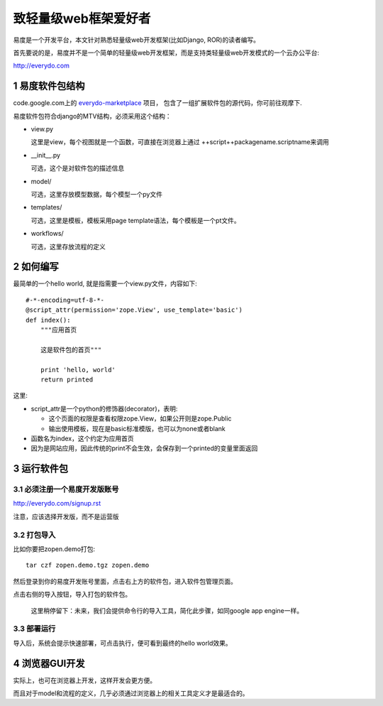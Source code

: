 ==================================
致轻量级web框架爱好者
==================================

.. sectnum::

易度是一个开发平台，本文针对熟悉轻量级web开发框架(比如Django, ROR)的读者编写。

首先要说的是，易度并不是一个简单的轻量级web开发框架，而是支持类轻量级web开发模式的一个云办公平台: 

http://everydo.com

易度软件包结构
===================
code.google.com上的 `everydo-marketplace <http://code.google.com/p/everydo-marketplace/source/browse/trunk/>`__ 项目，
包含了一组扩展软件包的源代码，你可前往观摩下.

易度软件包符合django的MTV结构，必须采用这个结构：

- view.py

  这里是view，每个视图就是一个函数，可直接在浏览器上通过 ++script++packagename.scriptname来调用

- __init__.py

  可选，这个是对软件包的描述信息

- model/

  可选，这里存放模型数据，每个模型一个py文件

- templates/

  可选，这里是模板，模板采用page template语法，每个模板是一个pt文件。

- workflows/

  可选，这里存放流程的定义

如何编写
===============
最简单的一个hello world, 就是指需要一个view.py文件，内容如下::

    #-*-encoding=utf-8-*-
    @script_attr(permission='zope.View', use_template='basic')
    def index():
        """应用首页

        这是软件包的首页"""

        print 'hello, world'
        return printed

这里:

- script_attr是一个python的修饰器(decorator)，表明:

  - 这个页面的权限是查看权限zope.View，如果公开则是zope.Public
  - 输出使用模板，现在是basic标准模版，也可以为none或者blank

- 函数名为index，这个约定为应用首页
- 因为是网站应用，因此传统的print不会生效，会保存到一个printed的变量里面返回


运行软件包
==================
必须注册一个易度开发版账号
-------------------------------------
http://everydo.com/signup.rst

注意，应该选择开发版，而不是运营版

打包导入
----------------------
比如你要把zopen.demo打包::

   tar czf zopen.demo.tgz zopen.demo

然后登录到你的易度开发账号里面，点击右上方的软件包，进入软件包管理页面。

.. image:: img/import-pkg.png
   :width: 600

点击右侧的导入按钮，导入打包的软件包。

  这里稍停留下：未来，我们会提供命令行的导入工具，简化此步骤，如同google app engine一样。


部署运行
-----------------
导入后，系统会提示快速部署，可点击执行，便可看到最终的hello world效果。

浏览器GUI开发
=====================
实际上，也可在浏览器上开发，这样开发会更方便。

而且对于model和流程的定义，几乎必须通过浏览器上的相关工具定义才是最适合的。


